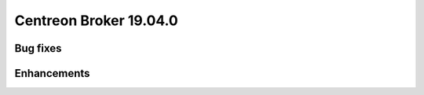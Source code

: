 =======================
Centreon Broker 19.04.0
=======================

*********
Bug fixes
*********


************
Enhancements
************

